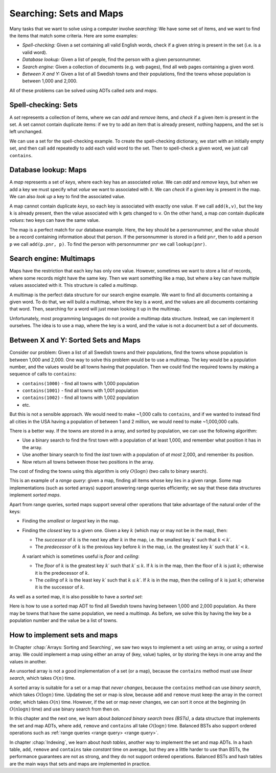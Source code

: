 .. This file is part of the OpenDSA eTextbook project. See
.. http://opendsa.org for more details.
.. Copyright (c) 2012-2020 by the OpenDSA Project Contributors, and
.. distributed under an MIT open source license.

.. avmetadata::
   :author: Cliff Shaffer, Nick Smallbone
   :requires:
   :satisfies:
   :topic: Search

Searching: Sets and Maps
===============================

Many tasks that we want to solve using a computer involve *searching*:
We have some set of items, and we want to find the items that match
some criteria. Here are some examples:

* *Spell-checking:*
  Given a set containing all valid English words, check if a given
  string is present in the set (i.e. is a valid word).
* *Database lookup:*
  Given a list of people, find the person with a given personnummer.
* *Search engine:*
  Given a collection of documents (e.g. web pages), find all web
  pages containing a given word.
* *Between X and Y:*
  Given a list of all Swedish towns and their populations, find
  the towns whose population is between 1,000 and 2,000.

All of these problems can be solved using ADTs called *sets* and *maps*.

Spell-checking: Sets
~~~~~~~~~~~~~~~~~~~~

A *set* represents a collection of items, where we can *add* and
*remove* items, and *check* if a given item is present in the set.
A set cannot contain duplicate items: if we try to add an item that is
already present, nothing happens, and the set is left unchanged.

.. codeinclude:: ChalmersGU/API
   :tag: SetADT

We can use a set for the spell-checking example. To create the
spell-checking dictionary, we start with an initially empty set, and
then call ``add`` repeatedly to add each valid word to the set.
Then to spell-check a given word, we just call ``contains``.

.. codeinclude:: Searching/SpellCheck
   :tag: SpellCheck

Database lookup: Maps
~~~~~~~~~~~~~~~~~~~~~

A *map* represents a set of *keys*, where each key has an associated
*value*. We can *add* and *remove* keys, but when we add a key we must
specify what *value* we want to associated with it. We can *check* if
a given key is present in the map. We can also *look up* a key to find
the associated value.

.. codeinclude:: ChalmersGU/API
   :tag: MapADT

A map cannot contain duplicate *keys*, so each key is associated with
exactly one value. If we call ``add(k,v)``, but the key ``k`` is
already present, then the value associated with ``k`` gets changed to
``v``. On the other hand, a map *can* contain duplicate *values*: two
keys can have the same value.

The map is a perfect match for our database example. Here, the key
should be a personnummer, and the value should be a record containing
information about that person. If the personnummer is stored in a
field ``pnr``, then to add a person ``p`` we call ``add(p.pnr, p)``.
To find the person with personnummer ``pnr`` we call ``lookup(pnr)``.

.. codeinclude:: Searching/Database
   :tag: Database

Search engine: Multimaps
~~~~~~~~~~~~~~~~~~~~~~~~

Maps have the restriction that each key has only one value. However,
sometimes we want to store a list of records, where some records might
have the same key. Then we want something like a map, but where a key
can have multiple values associated with it. This structure is called
a *multimap*.

A multimap is the perfect data structure for our search engine
example. We want to find all documents containing a given word. To do
that, we will build a multimap, where the key is a word, and the
values are all documents containing that word. Then, searching for a
word will just mean looking it up in the multimap.

Unfortunately, most programming languages do not provide a multimap
data structure. Instead, we can implement it ourselves. The idea is to
use a map, where the key is a word, and the value is not a document
but a *set* of documents.

.. codeinclude:: Searching/SearchEngine
   :tag: SearchEngine

Between X and Y: Sorted Sets and Maps
~~~~~~~~~~~~~~~~~~~~~~~~~~~~~~~~~~~~~

Consider our problem: Given a list of all Swedish towns and their
populations, find the towns whose population is between 1,000 and 2,000.
One way to solve this problem would be to use a multimap. The key
would be a population number, and the values would be all towns having
that population. Then we could find the required towns by making a
sequence of calls to ``contains``:

* ``contains(1000)`` - find all towns with 1,000 population
* ``contains(1001)`` - find all towns with 1,001 population
* ``contains(1002)`` - find all towns with 1,002 population
* etc.

But this is not a sensible approach. We would need to make ~1,000
calls to ``contains``, and if we wanted to instead find all cities in
the USA having a population of between 1 and 2 million, we would need
to make ~1,000,000 calls.

There is a better way. If the towns are stored in a array, and sorted
by population, we can use the following algorithm:

* Use a binary search to find the first town with a population of at
  least 1,000, and remember what position it has in the array.
* Use another binary search to find the *last* town with a population
  of *at most* 2,000, and remember its position.
* Now return all towns between those two positions in the array.

The cost of finding the towns using this algorithm is only
:math:`O(\log n)` (two calls to binary search).

This is an example of a *range query*: given a map, finding all items
whose key lies in a given range. Some map implementations (such as
sorted arrays) support answering range queries efficiently; we say
that these data structures implement *sorted maps*.

Apart from range queries, sorted maps support several other operations
that take advantage of the natural order of the keys:

* Finding the *smallest* or *largest* key in the map.
* Finding the *closest* key to a given one. Given a key :math:`k`
  (which may or may not be in the map), then:

  - The *successor* of :math:`k` is the next key after :math:`k` in
    the map, i.e. the smallest key :math:`k\prime` such that
    :math:`k < k\prime`.

  - The *predecessor* of :math:`k` is the previous key before
    :math:`k` in the map, i.e. the greatest key :math:`k\prime` such
    that :math:`k\prime < k`.

  A variant which is sometimes useful is *floor* and *ceiling*:

  - The *floor* of :math:`k` is the greatest key :math:`k\prime`
    such that :math:`k\prime \leq k`. If :math:`k` is in the map,
    then the floor of :math:`k` is just :math:`k`; otherwise it is the
    predecessor of :math:`k`.

  - The *ceiling* of :math:`k` is the least key :math:`k\prime`
    such that :math:`k \leq k\prime`. If :math:`k` is in the map,
    then the ceiling of :math:`k` is just :math:`k`; otherwise it is the
    successor of :math:`k`.

.. codeinclude:: ChalmersGU/API
   :tag: SortedMapADT

As well as a sorted map, it is also possible to have a *sorted set*:

.. codeinclude:: ChalmersGU/API
   :tag: SortedSetADT

Here is how to use a sorted map ADT to find all Swedish towns having
between 1,000 and 2,000 population. As there may be towns that have
the same population, we need a *multimap*. As before, we solve this by
having the key be a population number and the value be a list of towns.

.. codeinclude:: Searching/Between
   :tag: Between

How to implement sets and maps
~~~~~~~~~~~~~~~~~~~~~~~~~~~~~~

In Chapter :chap:`Arrays: Sorting and Searching`, we saw two ways to
implement a set: using an array, or using a *sorted* array. We could
implement a map using either an array of (key, value) tuples, or by
storing the keys in one array and the values in another.

An unsorted array is not a good implementation of a set (or a map),
because the ``contains`` method must use *linear search*, which takes
:math:`O(n)` time.

A sorted array is suitable for a set or a map that *never changes*,
because the ``contains`` method can use *binary search*, which takes
:math:`O(\log n)` time. Updating the set or map is slow, because
``add`` and ``remove`` must keep the array in the correct order, which
takes :math:`O(n)` time. However, if the set or map never changes, we
can sort it once at the beginning (in :math:`O(n \log n)` time) and
use binary search from then on.

In this chapter and the next one, we learn about *balanced binary
search trees (BSTs)*, a data structure that implements the set and map
ADTs, where ``add``, ``remove`` and ``contains`` all take
:math:`O(\log n)` time. Balanced BSTs also support ordered operations
such as :ref:`range queries <range query> <range query>`.

In chapter :chap:`Indexing`, we learn about *hash tables*, another way
to implement the set and map ADTs. In a hash table, ``add``,
``remove`` and ``contains`` take *constant* time on average,
but they are a little harder to use than BSTs, the performance
guarantees are not as strong, and they do not support ordered operations.
Balanced BSTs and hash tables are the main ways that sets and maps are
implemented in practice.
